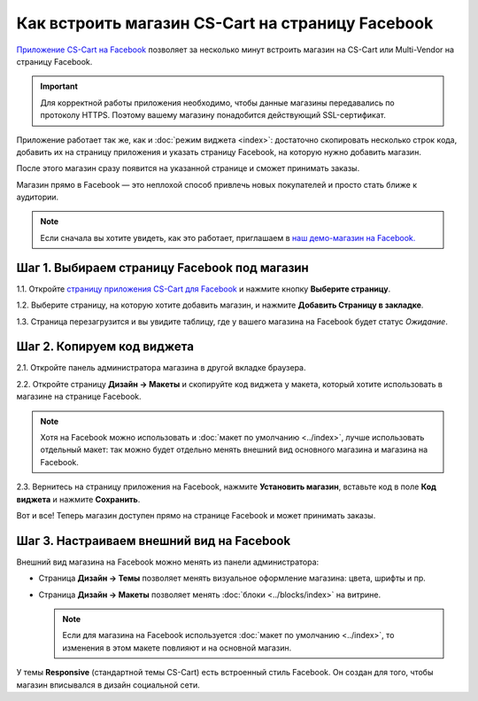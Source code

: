 *************************************************
Как встроить магазин CS-Cart на страницу Facebook
*************************************************

`Приложение CS-Cart на Facebook <https://apps.facebook.com/cscart-store/>`_ позволяет за несколько минут встроить магазин на CS-Cart или Multi-Vendor на страницу Facebook.

.. important::

    Для корректной работы приложения необходимо, чтобы данные магазины передавались по протоколу HTTPS. Поэтому вашему магазину понадобится действующий SSL-сертификат.

Приложение работает так же, как и :doc:`режим виджета <index>`: достаточно скопировать несколько строк кода, добавить их на страницу приложения и указать страницу Facebook, на которую нужно добавить магазин.

После этого магазин сразу появится на указанной странице и сможет принимать заказы.

.. image:: img/embedded_store_in_facebook.png
    :align: center
    :alt: Магазин на CS-Cart на странице Facebook.

Магазин прямо в Facebook — это неплохой способ привлечь новых покупателей и просто стать ближе к аудитории.

.. note::

    Если сначала вы хотите увидеть, как это работает, приглашаем в `наш демо-магазин на Facebook. <https://www.facebook.com/CSCartRu/app/457462450989458/>`_

=============================================
Шаг 1. Выбираем страницу Facebook под магазин
=============================================

1.1. Откройте `страницу приложения CS-Cart для Facebook <https://apps.facebook.com/cscart-store/>`_ и нажмите кнопку **Выберите страницу**.

.. image:: img/select_page_for_store.png
    :align: center
    :alt: Выбираем страницу Facebook, на которой появится магазин CS-Cart.

1.2. Выберите страницу, на которую хотите добавить магазин, и нажмите **Добавить Страницу в закладке**.

.. image:: img/add_page_tab.png
    :align: center
    :alt: Подтверждаем выбор страницы.

1.3. Страница перезагрузится и вы увидите таблицу, где у вашего магазина на Facebook будет статус *Ожидание*.

===========================
Шаг 2. Копируем код виджета
===========================

2.1. Откройте панель администратора магазина в другой вкладке браузера.

2.2. Откройте страницу **Дизайн → Макеты** и скопируйте код виджета у макета, который хотите использовать в магазине на странице Facebook.

.. note::

    Хотя на Facebook можно использовать и :doc:`макет по умолчанию <../index>`, лучше использовать отдельный макет: так можно будет отдельно менять внешний вид основного магазина и магазина на Facebook.

.. image:: img/widget_code.png
    :align: center
    :alt: Получаем код виджета в CS-Cart.

2.3. Вернитесь на страницу приложения на Facebook, нажмите **Установить магазин**, вставьте код в поле **Код виджета** и нажмите **Сохранить**.

.. image:: img/widget_code_facebook.png
    :align: center
    :alt: Вставляем код виджета в Facebook.

Вот и все! Теперь магазин доступен прямо на странице Facebook и может принимать заказы.

==========================================
Шаг 3. Настраиваем внешний вид на Facebook
==========================================

Внешний вид магазина на Facebook можно менять из панели администратора:

* Страница **Дизайн → Темы** позволяет менять визуальное оформление магазина: цвета, шрифты и пр.

* Страница **Дизайн → Макеты** позволяет менять :doc:`блоки <../blocks/index>` на витрине. 

  .. note::

     Если для магазина на Facebook используется :doc:`макет по умолчанию <../index>`, то изменения в этом макете повлияют и на основной магазин.

У темы **Responsive** (стандартной темы CS-Cart) есть встроенный стиль Facebook. Он создан для того, чтобы магазин вписывался в дизайн социальной сети.

